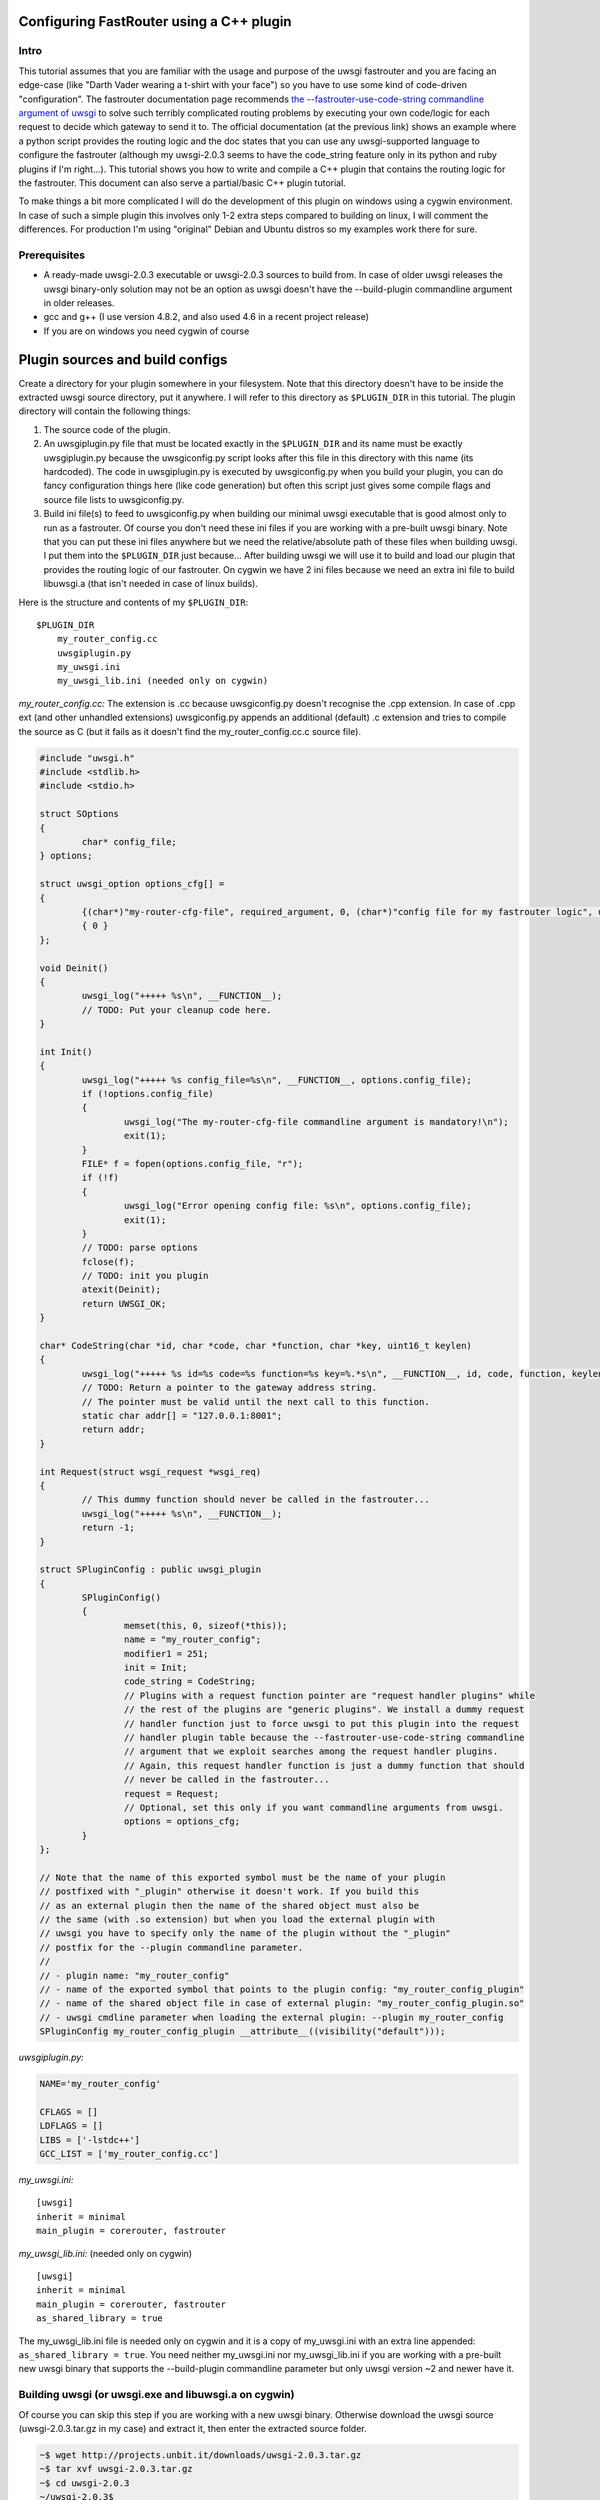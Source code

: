 Configuring FastRouter using a C++ plugin
=========================================

Intro
-----

This tutorial assumes that you are familiar with the usage and purpose of the uwsgi fastrouter and you are facing an edge-case (like "Darth Vader wearing a t-shirt with your face") so you have to use some kind of code-driven "configuration". The fastrouter documentation page recommends `the --fastrouter-use-code-string commandline argument of uwsgi`_ to solve such terribly complicated routing problems by executing your own code/logic for each request to decide which gateway to send it to. The official documentation (at the previous link) shows an example where a python script provides the routing logic and the doc states that you can use any uwsgi-supported language to configure the fastrouter (although my uwsgi-2.0.3 seems to have the code_string feature only in its python and ruby plugins if I'm right...). This tutorial shows you how to write and compile a C++ plugin that contains the routing logic for the fastrouter. This document can also serve a partial/basic C++ plugin tutorial.

.. _the --fastrouter-use-code-string commandline argument of uwsgi: http://uwsgi-docs.readthedocs.org/en/latest/Fastrouter.html#way-5-fastrouter-use-code-string

To make things a bit more complicated I will do the development of this plugin on windows using a cygwin environment. In case of such a simple plugin this involves only 1-2 extra steps compared to building on linux, I will comment the differences. For production I'm using "original" Debian and Ubuntu distros so my examples work there for sure.

Prerequisites
-------------

- A ready-made uwsgi-2.0.3 executable or uwsgi-2.0.3 sources to build from. In case of older uwsgi releases the uwsgi binary-only solution may not be an option as uwsgi doesn't have the --build-plugin commandline argument in older releases.
- gcc and g++ (I use version 4.8.2, and also used 4.6 in a recent project release)
- If you are on windows you need cygwin of course

Plugin sources and build configs
================================

Create a directory for your plugin somewhere in your filesystem. Note that this directory doesn't have to be inside the extracted uwsgi source directory, put it anywhere. I will refer to this directory as ``$PLUGIN_DIR`` in this tutorial. The plugin directory will contain the following things:

#) The source code of the plugin.
#) An uwsgiplugin.py file that must be located exactly in the ``$PLUGIN_DIR`` and its name must be exactly uwsgiplugin.py because the uwsgiconfig.py script looks after this file in this directory with this name (its hardcoded). The code in uwsgiplugin.py is executed by uwsgiconfig.py when you build your plugin, you can do fancy configuration things here (like code generation) but often this script just gives some compile flags and source file lists to uwsgiconfig.py.
#) Build ini file(s) to feed to uwsgiconfig.py when building our minimal uwsgi executable that is good almost only to run as a fastrouter. Of course you don't need these ini files if you are working with a pre-built uwsgi binary. Note that you can put these ini files anywhere but we need the relative/absolute path of these files when building uwsgi. I put them into the ``$PLUGIN_DIR`` just because... After building uwsgi we will use it to build and load our plugin that provides the routing logic of our fastrouter. On cygwin we have 2 ini files because we need an extra ini file to build libuwsgi.a (that isn't needed in case of linux builds).

Here is the structure and contents of my ``$PLUGIN_DIR``:

::

	$PLUGIN_DIR
	    my_router_config.cc
	    uwsgiplugin.py
	    my_uwsgi.ini
	    my_uwsgi_lib.ini (needed only on cygwin)

*my_router_config.cc:* The extension is .cc because uwsgiconfig.py doesn't recognise the .cpp extension. In case of .cpp ext (and other unhandled extensions) uwsgiconfig.py appends an additional (default) .c extension and tries to compile the source as C (but it fails as it doesn't find the my_router_config.cc.c source file).

.. code:: c++

	#include "uwsgi.h"
	#include <stdlib.h>
	#include <stdio.h>

	struct SOptions
	{
		char* config_file;
	} options;

	struct uwsgi_option options_cfg[] =
	{
		{(char*)"my-router-cfg-file", required_argument, 0, (char*)"config file for my fastrouter logic", uwsgi_opt_set_str, &options.config_file, 0},
		{ 0 }
	};

	void Deinit()
	{
		uwsgi_log("+++++ %s\n", __FUNCTION__);
		// TODO: Put your cleanup code here.
	}

	int Init()
	{
		uwsgi_log("+++++ %s config_file=%s\n", __FUNCTION__, options.config_file);
		if (!options.config_file)
		{
			uwsgi_log("The my-router-cfg-file commandline argument is mandatory!\n");
			exit(1);
		}
		FILE* f = fopen(options.config_file, "r");
		if (!f)
		{
			uwsgi_log("Error opening config file: %s\n", options.config_file);
			exit(1);
		}
		// TODO: parse options
		fclose(f);
		// TODO: init you plugin
		atexit(Deinit);
		return UWSGI_OK;
	}

	char* CodeString(char *id, char *code, char *function, char *key, uint16_t keylen)
	{
		uwsgi_log("+++++ %s id=%s code=%s function=%s key=%.*s\n", __FUNCTION__, id, code, function, keylen, key);
		// TODO: Return a pointer to the gateway address string.
		// The pointer must be valid until the next call to this function.
		static char addr[] = "127.0.0.1:8001";
		return addr;
	}

	int Request(struct wsgi_request *wsgi_req)
	{
		// This dummy function should never be called in the fastrouter...
		uwsgi_log("+++++ %s\n", __FUNCTION__);
		return -1;
	}

	struct SPluginConfig : public uwsgi_plugin
	{
		SPluginConfig()
		{
			memset(this, 0, sizeof(*this));
			name = "my_router_config";
			modifier1 = 251;
			init = Init;
			code_string = CodeString;
			// Plugins with a request function pointer are "request handler plugins" while
			// the rest of the plugins are "generic plugins". We install a dummy request
			// handler function just to force uwsgi to put this plugin into the request
			// handler plugin table because the --fastrouter-use-code-string commandline
			// argument that we exploit searches among the request handler plugins.
			// Again, this request handler function is just a dummy function that should
			// never be called in the fastrouter...
			request = Request;
			// Optional, set this only if you want commandline arguments from uwsgi.
			options = options_cfg;
		}
	};

	// Note that the name of this exported symbol must be the name of your plugin
	// postfixed with "_plugin" otherwise it doesn't work. If you build this
	// as an external plugin then the name of the shared object must also be
	// the same (with .so extension) but when you load the external plugin with
	// uwsgi you have to specify only the name of the plugin without the "_plugin"
	// postfix for the --plugin commandline parameter.
	//
	// - plugin name: "my_router_config"
	// - name of the exported symbol that points to the plugin config: "my_router_config_plugin"
	// - name of the shared object file in case of external plugin: "my_router_config_plugin.so"
	// - uwsgi cmdline parameter when loading the external plugin: --plugin my_router_config
	SPluginConfig my_router_config_plugin __attribute__((visibility("default")));

*uwsgiplugin.py:*

.. code:: python

	NAME='my_router_config'
	
	CFLAGS = []
	LDFLAGS = []
	LIBS = ['-lstdc++']
	GCC_LIST = ['my_router_config.cc']

*my_uwsgi.ini:*

::

	[uwsgi]
	inherit = minimal
	main_plugin = corerouter, fastrouter

*my_uwsgi_lib.ini:* (needed only on cygwin)

::

	[uwsgi]
	inherit = minimal
	main_plugin = corerouter, fastrouter
	as_shared_library = true

The my_uwsgi_lib.ini file is needed only on cygwin and it is a copy of my_uwsgi.ini with an extra line appended: ``as_shared_library = true``. You need neither my_uwsgi.ini nor my_uwsgi_lib.ini if you are working with a pre-built new uwsgi binary that supports the --build-plugin commandline parameter but only uwsgi version ~2 and newer have it.

Building uwsgi (or uwsgi.exe and libuwsgi.a on cygwin)
------------------------------------------------------

Of course you can skip this step if you are working with a new uwsgi binary. Otherwise download the uwsgi source (uwsgi-2.0.3.tar.gz in my case) and extract it, then enter the extracted source folder.

.. code:: bash

	~$ wget http://projects.unbit.it/downloads/uwsgi-2.0.3.tar.gz
	~$ tar xvf uwsgi-2.0.3.tar.gz
	~$ cd uwsgi-2.0.3
	~/uwsgi-2.0.3$

The "build system" of uwsgi is a python script called uwsgiconfig.py and when you run it your shell's current directory must be the extracted uwsgi source dir (where the uwsgiconfig.py is located). From now all commands will be executed in this source directory.

It is possible to build uwsgi with different configurations and its plugins can be built as either embedded plugins or external shared objects. Building external plugins for newer uwsgi releases can be done anytime and you need only an uwsgi binary and the compilers, there is no need for the uwsgi sources. (On cygwin you also need a libuwsgi.a lib file that can be built with a trick). On cygwin we first build libuwsgi.a but on linux you simply skip this step. Then we have to build the uwsgi binary (uwsgi on linux, uwsgi.exe on cygwin).

The uwsgiconfig.py script builds uwsgi on multiple threads. For some reason on my cygwin this multithreaded building fails (terminates without any error messages) and I worked this around by setting the CPUCOUNT env var to 1. You may, or may not need this workaround on cygwin... On linux multithreading build works fine. Now let's build the cygwin specific libuwsgi.a library:

.. code:: bash

	~/uwsgi-2.0.3$ export CPUCOUNT=1
	~/uwsgi-2.0.3$ python uwsgiconfig.py --build $PLUGIN_DIR/my_uwsgi_lib.ini
	~/uwsgi-2.0.3$ mv uwsgi.exe libuwsgi.a

Note that these steps are needed only on cygwin. Now let's build uwsgi:

.. code:: bash

	~/uwsgi-2.0.3$ python uwsgiconfig.py --build $PLUGIN_DIR/my_uwsgi.ini

The above command produces uwsgi on linux and uwsgi.exe on cygwin. We have used custom ini files to build a minimal uwsgi that serves only as a fastrouter that loads our fastrouter logic plugin. The use of this ini file results in an uwsgi that doesn't have dependencies on libs like ssl, pcre and it includes only the bare minimum set of uwsgi plugins needed for the fastrouter. From now you don't need the uwsgi sources (you can even delete them if you want). The only things we have to keep is the uwsgi binary (and libuwsgi.a on cygwin) because building an external uwsgi plugin can be done by running uwsgi with the --build-plugin parameter and the uwsgi binary has an embedded copies of the uwsgiconfig.py and uwsgi.h files needed for a plugin build.

Building our plugin:
--------------------

.. code:: bash

	~/uwsgi-2.0.3$ ./uwsgi --build-plugin $PLUGIN_DIR

Now if you are lucky you have both the uwsgi binary and the my_router_config_plugin.so plugin in the current directory. Building the plugin by executing the uwsgi binary is very useful because this way it automatically uses the same uwsgiconfig.py and uwsgi.h files and the same CFLAGS that were used to build the uwsgi binary itself. Unfortunately older uwsgi releases don't have the --build-plugin commandline parameter and in that case you have to build the plugin with the uwsgiconfig.py script:

.. code:: bash

	~/uwsgi-2.0.3$ python uwsgiconfig.py --plugin $PLUGIN_DIR

If you have a newer uwsgi that supports the --build-plugin option then I recommend using that to build your plugin.

Using the newly built uwsgi and the plugin as a fastrouter
----------------------------------------------------------

I assume that you more or less know about the usage/purpose of uwsgi fastrouter so I only show you how to start and parametrize uwsgi with our newly built plugin:

.. code:: bash

	~/uwsgi-2.0.3$ ./uwsgi --master --fastrouter 127.0.0.1:9000 --fastrouter-use-code-string 251:: --plugin my_router_config --my-router-cfg-file my_router_config_plugin.so

The above command starts the fastrouter that listens on loopback 9000 for incoming requests and the --fastrouter-use-code-string commandline parameter instructs the fastrouter to ask plugin modifer=251 (our plugin) for the target gateway for each incoming request. I think the --plugin and --my-router-cfg-file commandline arguments speak for themselves...

The extra argument of the --fastrouter-use-code-string is "251::". This is basically 3 strings separated by two ':' characters but our plugin doesn't need (ignores) the second and third string so I provided there empty strings. If you take a look at the Darth Vader example solved using the python plugin then you will see an example where these two strings are actually utilized by the python plugin: `the --fastrouter-use-code-string commandline argument of uwsgi`_

Note that I've chosen 251 as the modifier of my plugin because based on my research modifier 1 has a lot to do with `The uwsgi Protocol`_ and moreover if you take a look at the plugins/example or plugins/cplusplus example plugins in the uwsgi source dir then you will see that those are using modifier1=250 and 251 seems to be a free id. Note that I've also tried 0 as the modifier1 that is the default modifier1 used by uwsgi and its very first plugin: the python plugin. This seems to work and it seems that this registers our plugin with modifier1=0 by "overriding the python plugin" but I wanted to be polite so I've chosen modifier=251.

.. _The uwsgi Protocol: http://uwsgi-docs.readthedocs.org/en/latest/Protocol.html

Programming the routing logic in our plugin
===========================================

We started the fastrouter with the "--fastrouter 127.0.0.1:9000 --fastrouter-use-code-string 251::" commandline arguments so it will be listening on loopback port 9000 for incoming requests and it will ask plugin modifier1=251 (our plugin) for the route for each request. I will use nginx to bomb requests on port 9000 of the fastrouter. Here is the location block from my nginx config:

::

	location /test {
		include		uwsgi_params;
		uwsgi_pass	127.0.0.1:9000;
		uwsgi_param UWSGI_FASTROUTER_KEY $request_uri;
	}

So nginx will route all requests coming to url path /test to the fastrouter by setting UWSGI_FASTROUTER_KEY (basically a "cgi variable") to a user defined string. UWSGI_FASTROUTER_KEY can be anything, you have put something into it that you can use in your plugin to decide where (which gateway) to send the request. In this case I've decided to send the $request_uri to my plugin but you can really put there anything you want. If you don't specify the UWSGI_FASTROUTER_KEY in the nginx config then the fastrouter will use something else instead of it as the fastrouter key (but I think specifiying the UWSGI_FASTROUTER_KEY is highly recommended), more on that in the `Notes section of the fastrouter docs`_.

.. _Notes section of the fastrouter docs: http://uwsgi-docs.readthedocs.org/en/latest/Fastrouter.html#notes

With the above fastrouter + nginx config when the fastrouter receives a request from nginx it calls the ``CodeString()`` function of our plugin to ask for the gateway address to use for that request.

.. code:: c++

	char* CodeString(char *id, char *code, char *function, char *key, uint16_t keylen);

When the fastrouter calls your ``CodeString()`` function the values of the function parameters are the following:

- id: "uwsgi_fastrouter"
- code, function: We used the --fastrouter-use-code-string commandline parameter to pass 3 strings to uwsgi: "251", "", and "" with the "251::" argument. The code and function parameters are set to the second and third (empty) strings. You can of course specify something else instead of "251::" to pass something else as the code and function parameters.
- key, keylen: Here you receive the value of the UWSGI_FASTROUTER_KEY you specify in nginx. This is basically the useful stuff on which you can base your routing decisions.

The function must return with a pointer to a string that contains the gateway address, for example: "127.0.0.1:8001". On that gateway there must be another uwsgi instance listening on an uwsgi protocolled socket. The pointed string must be valid until the next call to the ``CodeString`` function. This is usually critical only if you are using extra threads in your plugin because otherwise the fastrouter itself is single threaded async stuff.

Victory!!!
==========

We have reached the end of the tutorial. Now you know how to handle in C/C++ a complex routing problem where Darth Vader wears a t-shirt with your face and you have also learnt how to build a C++ plugin using the uwsgi build system.
